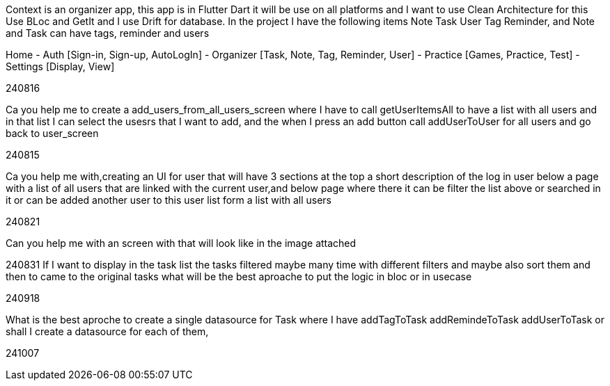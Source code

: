 Context is an organizer app, this app is in Flutter Dart it will be use on all platforms and I want to use Clean Architecture for this Use BLoc and GetIt and I use Drift for database. In the project I have the following items Note Task User Tag Reminder, and Note and Task can have tags, reminder and users

Home
- Auth [Sign-in, Sign-up, AutoLogIn]
- Organizer [Task, Note, Tag, Reminder, User]
- Practice [Games, Practice, Test]
- Settings [Display, View]

240816

Ca you help me to create a add_users_from_all_users_screen where I have to call getUserItemsAll to have a list with all users and in that list I can select the usesrs that I want to add, and the when I press an add button call addUserToUser for all users and go back to user_screen

240815

Ca you help me with,creating an UI for user that will have 3 sections at the top a short description of the log in user below a page with a list of all users that are linked with the current user,and below page where there it can be filter the list above or searched in it or can be added another user to this user list form a list with all users

240821

Can you help me with an screen with that will look like in the image attached

240831 If I want to display in the task list the tasks filtered maybe many time with different filters and maybe also sort them and then to came to the original tasks what will be the best aproache to put the logic in bloc or in usecase

240918

What is the best aproche to create a single datasource for Task where I have addTagToTask addRemindeToTask  addUserToTask or shall I create a datasource for each of them,

241007

